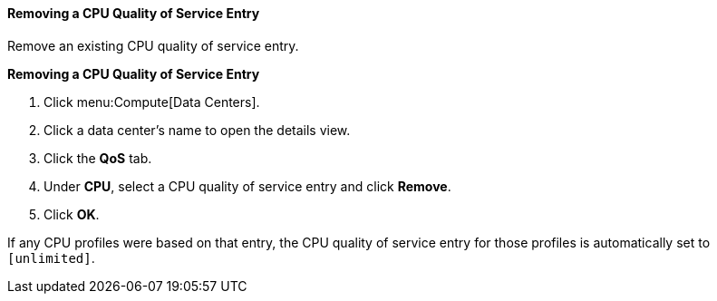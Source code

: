 [[Removing_a_CPU_Quality_of_Service_Entry]]
==== Removing a CPU Quality of Service Entry

Remove an existing CPU quality of service entry.


*Removing a CPU Quality of Service Entry*

. Click menu:Compute[Data Centers].
. Click a data center's name to open the details view.
. Click the *QoS* tab.
. Under *CPU*, select a CPU quality of service entry and click *Remove*.
. Click *OK*.

If any CPU profiles were based on that entry, the CPU quality of service entry for those profiles is automatically set to `[unlimited]`.

